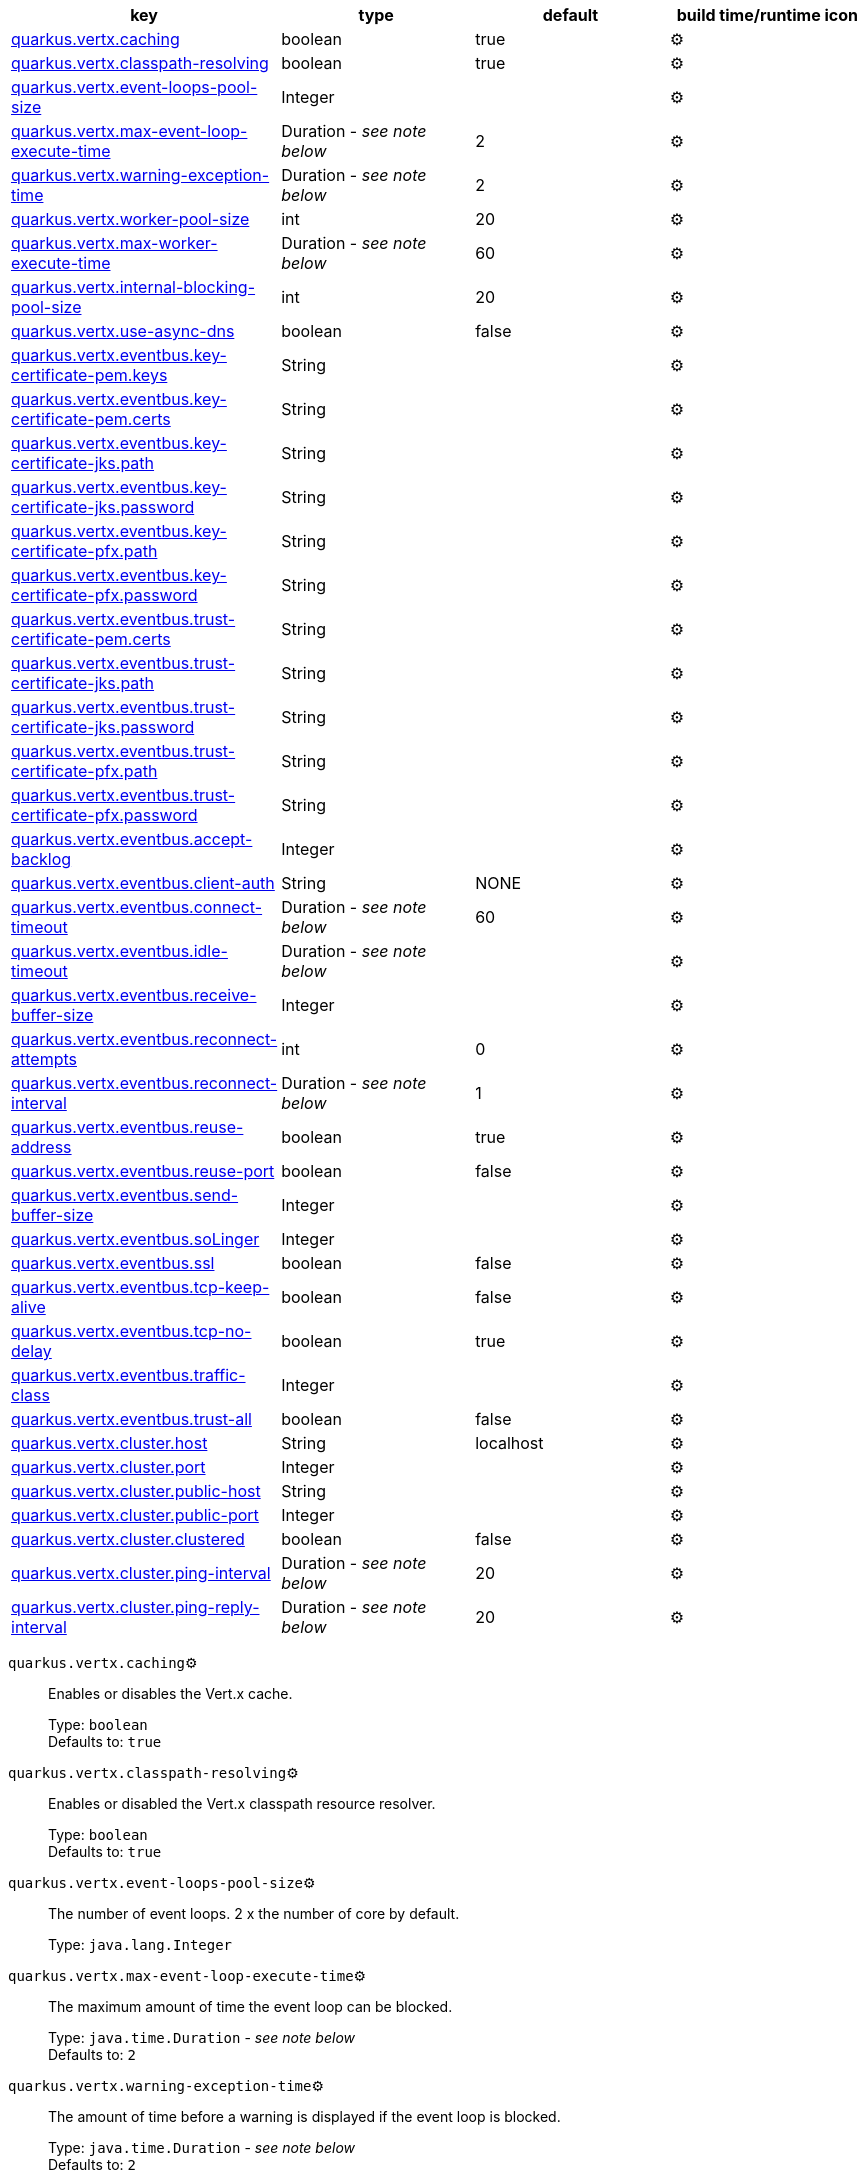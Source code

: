 |===
|key|type|default|build time/runtime icon

|<<quarkus.vertx.caching, quarkus.vertx.caching>>
|boolean 
|true
| ⚙️

|<<quarkus.vertx.classpath-resolving, quarkus.vertx.classpath-resolving>>
|boolean 
|true
| ⚙️

|<<quarkus.vertx.event-loops-pool-size, quarkus.vertx.event-loops-pool-size>>
|Integer 
|
| ⚙️

|<<quarkus.vertx.max-event-loop-execute-time, quarkus.vertx.max-event-loop-execute-time>>
|Duration  - _see note below_
|2
| ⚙️

|<<quarkus.vertx.warning-exception-time, quarkus.vertx.warning-exception-time>>
|Duration  - _see note below_
|2
| ⚙️

|<<quarkus.vertx.worker-pool-size, quarkus.vertx.worker-pool-size>>
|int 
|20
| ⚙️

|<<quarkus.vertx.max-worker-execute-time, quarkus.vertx.max-worker-execute-time>>
|Duration  - _see note below_
|60
| ⚙️

|<<quarkus.vertx.internal-blocking-pool-size, quarkus.vertx.internal-blocking-pool-size>>
|int 
|20
| ⚙️

|<<quarkus.vertx.use-async-dns, quarkus.vertx.use-async-dns>>
|boolean 
|false
| ⚙️

|<<quarkus.vertx.eventbus.key-certificate-pem.keys, quarkus.vertx.eventbus.key-certificate-pem.keys>>
|String 
|
| ⚙️

|<<quarkus.vertx.eventbus.key-certificate-pem.certs, quarkus.vertx.eventbus.key-certificate-pem.certs>>
|String 
|
| ⚙️

|<<quarkus.vertx.eventbus.key-certificate-jks.path, quarkus.vertx.eventbus.key-certificate-jks.path>>
|String 
|
| ⚙️

|<<quarkus.vertx.eventbus.key-certificate-jks.password, quarkus.vertx.eventbus.key-certificate-jks.password>>
|String 
|
| ⚙️

|<<quarkus.vertx.eventbus.key-certificate-pfx.path, quarkus.vertx.eventbus.key-certificate-pfx.path>>
|String 
|
| ⚙️

|<<quarkus.vertx.eventbus.key-certificate-pfx.password, quarkus.vertx.eventbus.key-certificate-pfx.password>>
|String 
|
| ⚙️

|<<quarkus.vertx.eventbus.trust-certificate-pem.certs, quarkus.vertx.eventbus.trust-certificate-pem.certs>>
|String 
|
| ⚙️

|<<quarkus.vertx.eventbus.trust-certificate-jks.path, quarkus.vertx.eventbus.trust-certificate-jks.path>>
|String 
|
| ⚙️

|<<quarkus.vertx.eventbus.trust-certificate-jks.password, quarkus.vertx.eventbus.trust-certificate-jks.password>>
|String 
|
| ⚙️

|<<quarkus.vertx.eventbus.trust-certificate-pfx.path, quarkus.vertx.eventbus.trust-certificate-pfx.path>>
|String 
|
| ⚙️

|<<quarkus.vertx.eventbus.trust-certificate-pfx.password, quarkus.vertx.eventbus.trust-certificate-pfx.password>>
|String 
|
| ⚙️

|<<quarkus.vertx.eventbus.accept-backlog, quarkus.vertx.eventbus.accept-backlog>>
|Integer 
|
| ⚙️

|<<quarkus.vertx.eventbus.client-auth, quarkus.vertx.eventbus.client-auth>>
|String 
|NONE
| ⚙️

|<<quarkus.vertx.eventbus.connect-timeout, quarkus.vertx.eventbus.connect-timeout>>
|Duration  - _see note below_
|60
| ⚙️

|<<quarkus.vertx.eventbus.idle-timeout, quarkus.vertx.eventbus.idle-timeout>>
|Duration  - _see note below_
|
| ⚙️

|<<quarkus.vertx.eventbus.receive-buffer-size, quarkus.vertx.eventbus.receive-buffer-size>>
|Integer 
|
| ⚙️

|<<quarkus.vertx.eventbus.reconnect-attempts, quarkus.vertx.eventbus.reconnect-attempts>>
|int 
|0
| ⚙️

|<<quarkus.vertx.eventbus.reconnect-interval, quarkus.vertx.eventbus.reconnect-interval>>
|Duration  - _see note below_
|1
| ⚙️

|<<quarkus.vertx.eventbus.reuse-address, quarkus.vertx.eventbus.reuse-address>>
|boolean 
|true
| ⚙️

|<<quarkus.vertx.eventbus.reuse-port, quarkus.vertx.eventbus.reuse-port>>
|boolean 
|false
| ⚙️

|<<quarkus.vertx.eventbus.send-buffer-size, quarkus.vertx.eventbus.send-buffer-size>>
|Integer 
|
| ⚙️

|<<quarkus.vertx.eventbus.soLinger, quarkus.vertx.eventbus.soLinger>>
|Integer 
|
| ⚙️

|<<quarkus.vertx.eventbus.ssl, quarkus.vertx.eventbus.ssl>>
|boolean 
|false
| ⚙️

|<<quarkus.vertx.eventbus.tcp-keep-alive, quarkus.vertx.eventbus.tcp-keep-alive>>
|boolean 
|false
| ⚙️

|<<quarkus.vertx.eventbus.tcp-no-delay, quarkus.vertx.eventbus.tcp-no-delay>>
|boolean 
|true
| ⚙️

|<<quarkus.vertx.eventbus.traffic-class, quarkus.vertx.eventbus.traffic-class>>
|Integer 
|
| ⚙️

|<<quarkus.vertx.eventbus.trust-all, quarkus.vertx.eventbus.trust-all>>
|boolean 
|false
| ⚙️

|<<quarkus.vertx.cluster.host, quarkus.vertx.cluster.host>>
|String 
|localhost
| ⚙️

|<<quarkus.vertx.cluster.port, quarkus.vertx.cluster.port>>
|Integer 
|
| ⚙️

|<<quarkus.vertx.cluster.public-host, quarkus.vertx.cluster.public-host>>
|String 
|
| ⚙️

|<<quarkus.vertx.cluster.public-port, quarkus.vertx.cluster.public-port>>
|Integer 
|
| ⚙️

|<<quarkus.vertx.cluster.clustered, quarkus.vertx.cluster.clustered>>
|boolean 
|false
| ⚙️

|<<quarkus.vertx.cluster.ping-interval, quarkus.vertx.cluster.ping-interval>>
|Duration  - _see note below_
|20
| ⚙️

|<<quarkus.vertx.cluster.ping-reply-interval, quarkus.vertx.cluster.ping-reply-interval>>
|Duration  - _see note below_
|20
| ⚙️
|===


[[quarkus.vertx.caching]]
`quarkus.vertx.caching`⚙️:: Enables or disables the Vert.x cache.
+
Type: `boolean` +
Defaults to: `true` +



[[quarkus.vertx.classpath-resolving]]
`quarkus.vertx.classpath-resolving`⚙️:: Enables or disabled the Vert.x classpath resource resolver.
+
Type: `boolean` +
Defaults to: `true` +



[[quarkus.vertx.event-loops-pool-size]]
`quarkus.vertx.event-loops-pool-size`⚙️:: The number of event loops. 2 x the number of core by default.
+
Type: `java.lang.Integer` +



[[quarkus.vertx.max-event-loop-execute-time]]
`quarkus.vertx.max-event-loop-execute-time`⚙️:: The maximum amount of time the event loop can be blocked.
+
Type: `java.time.Duration` - _see note below_ +
Defaults to: `2` +



[[quarkus.vertx.warning-exception-time]]
`quarkus.vertx.warning-exception-time`⚙️:: The amount of time before a warning is displayed if the event loop is blocked.
+
Type: `java.time.Duration` - _see note below_ +
Defaults to: `2` +



[[quarkus.vertx.worker-pool-size]]
`quarkus.vertx.worker-pool-size`⚙️:: The size of the worker thread pool.
+
Type: `int` +
Defaults to: `20` +



[[quarkus.vertx.max-worker-execute-time]]
`quarkus.vertx.max-worker-execute-time`⚙️:: The maximum amount of time the worker thread can be blocked.
+
Type: `java.time.Duration` - _see note below_ +
Defaults to: `60` +



[[quarkus.vertx.internal-blocking-pool-size]]
`quarkus.vertx.internal-blocking-pool-size`⚙️:: The size of the internal thread pool (used for the file system).
+
Type: `int` +
Defaults to: `20` +



[[quarkus.vertx.use-async-dns]]
`quarkus.vertx.use-async-dns`⚙️:: Enables the async DNS resolver.
+
Type: `boolean` +
Defaults to: `false` +



[[quarkus.vertx.eventbus.key-certificate-pem.keys]]
`quarkus.vertx.eventbus.key-certificate-pem.keys`⚙️:: Comma-separated list of the path to the key files (Pem format).
+
Type: `java.lang.String` +



[[quarkus.vertx.eventbus.key-certificate-pem.certs]]
`quarkus.vertx.eventbus.key-certificate-pem.certs`⚙️:: Comma-separated list of the path to the certificate files (Pem format).
+
Type: `java.lang.String` +



[[quarkus.vertx.eventbus.key-certificate-jks.path]]
`quarkus.vertx.eventbus.key-certificate-jks.path`⚙️:: Path of the key file (JKS format).
+
Type: `java.lang.String` +



[[quarkus.vertx.eventbus.key-certificate-jks.password]]
`quarkus.vertx.eventbus.key-certificate-jks.password`⚙️:: Password of the key file.
+
Type: `java.lang.String` +



[[quarkus.vertx.eventbus.key-certificate-pfx.path]]
`quarkus.vertx.eventbus.key-certificate-pfx.path`⚙️:: Path to the key file (PFX format)
+
Type: `java.lang.String` +



[[quarkus.vertx.eventbus.key-certificate-pfx.password]]
`quarkus.vertx.eventbus.key-certificate-pfx.password`⚙️:: Password of the key.
+
Type: `java.lang.String` +



[[quarkus.vertx.eventbus.trust-certificate-pem.certs]]
`quarkus.vertx.eventbus.trust-certificate-pem.certs`⚙️:: Comma-separated list of the trust certificate files (Pem format).
+
Type: `java.lang.String` +



[[quarkus.vertx.eventbus.trust-certificate-jks.path]]
`quarkus.vertx.eventbus.trust-certificate-jks.path`⚙️:: Path of the key file (JKS format).
+
Type: `java.lang.String` +



[[quarkus.vertx.eventbus.trust-certificate-jks.password]]
`quarkus.vertx.eventbus.trust-certificate-jks.password`⚙️:: Password of the key file.
+
Type: `java.lang.String` +



[[quarkus.vertx.eventbus.trust-certificate-pfx.path]]
`quarkus.vertx.eventbus.trust-certificate-pfx.path`⚙️:: Path to the key file (PFX format)
+
Type: `java.lang.String` +



[[quarkus.vertx.eventbus.trust-certificate-pfx.password]]
`quarkus.vertx.eventbus.trust-certificate-pfx.password`⚙️:: Password of the key.
+
Type: `java.lang.String` +



[[quarkus.vertx.eventbus.accept-backlog]]
`quarkus.vertx.eventbus.accept-backlog`⚙️:: The accept backlog.
+
Type: `java.lang.Integer` +



[[quarkus.vertx.eventbus.client-auth]]
`quarkus.vertx.eventbus.client-auth`⚙️:: The client authentication.
+
Type: `java.lang.String` +
Defaults to: `NONE` +



[[quarkus.vertx.eventbus.connect-timeout]]
`quarkus.vertx.eventbus.connect-timeout`⚙️:: The connect timeout.
+
Type: `java.time.Duration` - _see note below_ +
Defaults to: `60` +



[[quarkus.vertx.eventbus.idle-timeout]]
`quarkus.vertx.eventbus.idle-timeout`⚙️:: The idle timeout in milliseconds.
+
Type: `java.time.Duration` - _see note below_ +



[[quarkus.vertx.eventbus.receive-buffer-size]]
`quarkus.vertx.eventbus.receive-buffer-size`⚙️:: The receive buffer size.
+
Type: `java.lang.Integer` +



[[quarkus.vertx.eventbus.reconnect-attempts]]
`quarkus.vertx.eventbus.reconnect-attempts`⚙️:: The number of reconnection attempts.
+
Type: `int` +
Defaults to: `0` +



[[quarkus.vertx.eventbus.reconnect-interval]]
`quarkus.vertx.eventbus.reconnect-interval`⚙️:: The reconnection interval in milliseconds.
+
Type: `java.time.Duration` - _see note below_ +
Defaults to: `1` +



[[quarkus.vertx.eventbus.reuse-address]]
`quarkus.vertx.eventbus.reuse-address`⚙️:: Whether or not to reuse the address.
+
Type: `boolean` +
Defaults to: `true` +



[[quarkus.vertx.eventbus.reuse-port]]
`quarkus.vertx.eventbus.reuse-port`⚙️:: Whether or not to reuse the port.
+
Type: `boolean` +
Defaults to: `false` +



[[quarkus.vertx.eventbus.send-buffer-size]]
`quarkus.vertx.eventbus.send-buffer-size`⚙️:: The send buffer size.
+
Type: `java.lang.Integer` +



[[quarkus.vertx.eventbus.soLinger]]
`quarkus.vertx.eventbus.soLinger`⚙️:: The so linger.
+
Type: `java.lang.Integer` +



[[quarkus.vertx.eventbus.ssl]]
`quarkus.vertx.eventbus.ssl`⚙️:: Enables or Disabled SSL.
+
Type: `boolean` +
Defaults to: `false` +



[[quarkus.vertx.eventbus.tcp-keep-alive]]
`quarkus.vertx.eventbus.tcp-keep-alive`⚙️:: Whether or not to keep the TCP connection opened (keep-alive).
+
Type: `boolean` +
Defaults to: `false` +



[[quarkus.vertx.eventbus.tcp-no-delay]]
`quarkus.vertx.eventbus.tcp-no-delay`⚙️:: Configure the TCP no delay.
+
Type: `boolean` +
Defaults to: `true` +



[[quarkus.vertx.eventbus.traffic-class]]
`quarkus.vertx.eventbus.traffic-class`⚙️:: Configure the traffic class.
+
Type: `java.lang.Integer` +



[[quarkus.vertx.eventbus.trust-all]]
`quarkus.vertx.eventbus.trust-all`⚙️:: Enables or disables the trust all parameter.
+
Type: `boolean` +
Defaults to: `false` +



[[quarkus.vertx.cluster.host]]
`quarkus.vertx.cluster.host`⚙️:: The host name.
+
Type: `java.lang.String` +
Defaults to: `localhost` +



[[quarkus.vertx.cluster.port]]
`quarkus.vertx.cluster.port`⚙️:: The port.
+
Type: `java.lang.Integer` +



[[quarkus.vertx.cluster.public-host]]
`quarkus.vertx.cluster.public-host`⚙️:: The public host name.
+
Type: `java.lang.String` +



[[quarkus.vertx.cluster.public-port]]
`quarkus.vertx.cluster.public-port`⚙️:: The public port.
+
Type: `java.lang.Integer` +



[[quarkus.vertx.cluster.clustered]]
`quarkus.vertx.cluster.clustered`⚙️:: Enables or disables the clustering.
+
Type: `boolean` +
Defaults to: `false` +



[[quarkus.vertx.cluster.ping-interval]]
`quarkus.vertx.cluster.ping-interval`⚙️:: The ping interval.
+
Type: `java.time.Duration` - _see note below_ +
Defaults to: `20` +



[[quarkus.vertx.cluster.ping-reply-interval]]
`quarkus.vertx.cluster.ping-reply-interval`⚙️:: The ping reply interval.
+
Type: `java.time.Duration` - _see note below_ +
Defaults to: `20` +



📦 Configuration property fixed at build time - ⚙️️ Configuration property overridable at runtime 


[NOTE]
.About the Duration format
====
The format for durations uses the standard `java.time.Duration` format.
You can learn more about it in the link:https://docs.oracle.com/javase/8/docs/api/java/time/Duration.html#parse-java.lang.CharSequence-[Duration#parse() javadoc].

You can also provide duration values starting with a number.
In this case, if the value consists only of a number, the converter treats the value as seconds.
Otherwise, `PT` is implicitly appended to the value to obtain a standard `java.time.Duration` format.
====

